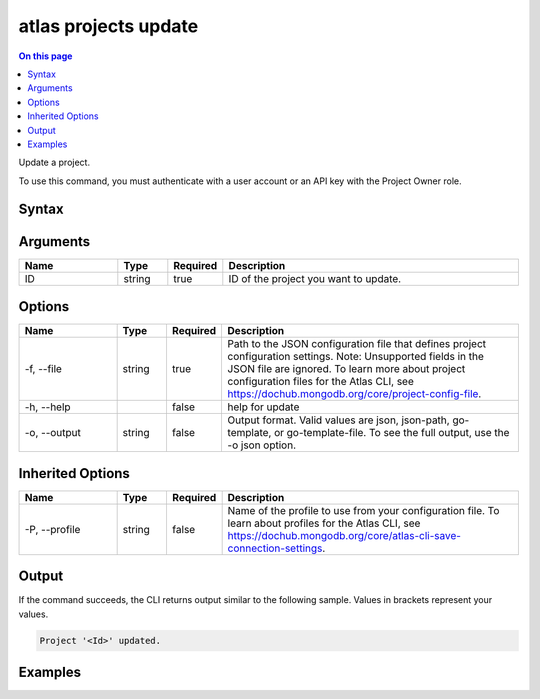 .. _atlas-projects-update:

=====================
atlas projects update
=====================

.. default-domain:: mongodb

.. contents:: On this page
   :local:
   :backlinks: none
   :depth: 1
   :class: singlecol

Update a project.

To use this command, you must authenticate with a user account or an API key with the Project Owner role.

Syntax
------

.. code-block::
   :caption: Command Syntax

   atlas projects update <ID> [options]

.. Code end marker, please don't delete this comment

Arguments
---------

.. list-table::
   :header-rows: 1
   :widths: 20 10 10 60

   * - Name
     - Type
     - Required
     - Description
   * - ID
     - string
     - true
     - ID of the project you want to update.

Options
-------

.. list-table::
   :header-rows: 1
   :widths: 20 10 10 60

   * - Name
     - Type
     - Required
     - Description
   * - -f, --file
     - string
     - true
     - Path to the JSON configuration file that defines project configuration settings. Note: Unsupported fields in the JSON file are ignored. To learn more about project configuration files for the Atlas CLI, see https://dochub.mongodb.org/core/project-config-file.
   * - -h, --help
     - 
     - false
     - help for update
   * - -o, --output
     - string
     - false
     - Output format. Valid values are json, json-path, go-template, or go-template-file. To see the full output, use the -o json option.

Inherited Options
-----------------

.. list-table::
   :header-rows: 1
   :widths: 20 10 10 60

   * - Name
     - Type
     - Required
     - Description
   * - -P, --profile
     - string
     - false
     - Name of the profile to use from your configuration file. To learn about profiles for the Atlas CLI, see `https://dochub.mongodb.org/core/atlas-cli-save-connection-settings <https://dochub.mongodb.org/core/atlas-cli-save-connection-settings>`__.

Output
------

If the command succeeds, the CLI returns output similar to the following sample. Values in brackets represent your values.

.. code-block::

   Project '<Id>' updated.
   

Examples
--------

.. code-block::
   :copyable: false

   # Update a project with the ID 5e2211c17a3e5a48f5497de3 using the JSON file named myProject.json:
   atlas projects update 5f4007f327a3bd7b6f4103c5 --file myProject.json --output json
